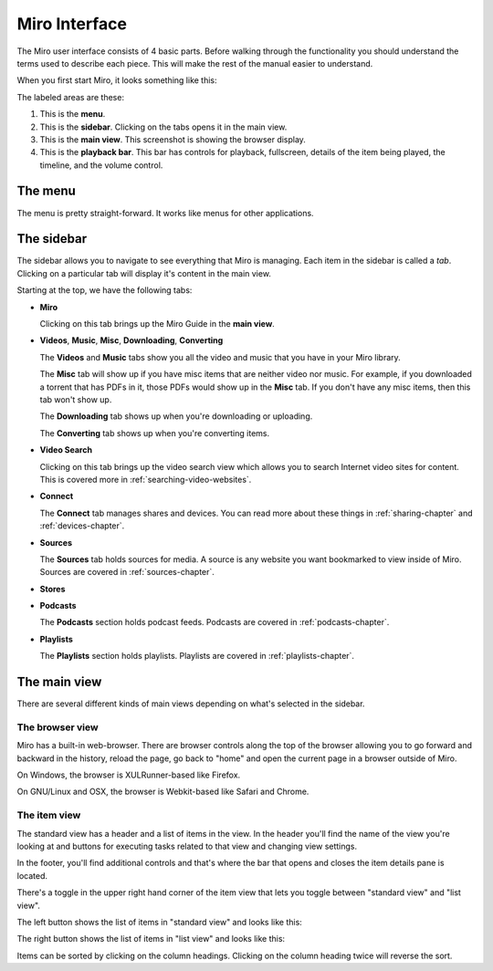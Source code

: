 ================
 Miro Interface
================

The Miro user interface consists of 4 basic parts.  Before walking
through the functionality you should understand the terms used to
describe each piece.  This will make the rest of the manual easier to
understand.

When you first start Miro, it looks something like this:

.. SCREENSHOT
   Screenshot of Miro interface with the following ui bits numbered:
   1. menus
   2. sidebar
   3. main view
   4. playback bar

.. image:: _static/interface_interface.png

The labeled areas are these:

1. This is the **menu**.

2. This is the **sidebar**.  Clicking on the tabs opens it in the main
   view.

3. This is the **main view**.  This screenshot is showing the browser
   display.

4. This is the **playback bar**.  This bar has controls for playback,
   fullscreen, details of the item being played, the timeline, and the
   volume control.


.. index:: interface; menu

The menu
========

The menu is pretty straight-forward.  It works like menus for other
applications.


.. index:: interface; sidebar

The sidebar
===========

The sidebar allows you to navigate to see everything that Miro is
managing.  Each item in the sidebar is called a *tab*.  Clicking on a
particular tab will display it's content in the main view.

Starting at the top, we have the following tabs:

* **Miro**

  Clicking on this tab brings up the Miro Guide in the **main view**.

* **Videos**,  **Music**,  **Misc**, **Downloading**, **Converting**

  The **Videos** and **Music** tabs show you all the video and music
  that you have in your Miro library.

  The **Misc** tab will show up if you have misc items that are
  neither video nor music.  For example, if you downloaded a torrent
  that has PDFs in it, those PDFs would show up in the **Misc** tab.
  If you don't have any misc items, then this tab won't show up.

  The **Downloading** tab shows up when you're downloading or
  uploading.

  The **Converting** tab shows up when you're converting items.

* **Video Search**

  Clicking on this tab brings up the video search view which allows
  you to search Internet video sites for content.  This is covered
  more in :ref:`searching-video-websites`.

* **Connect**

  The **Connect** tab manages shares and devices.  You can read more
  about these things in :ref:`sharing-chapter` and
  :ref:`devices-chapter`.

* **Sources**

  The **Sources** tab holds sources for media.  A source is any
  website you want bookmarked to view inside of Miro.  Sources are
  covered in :ref:`sources-chapter`.

* **Stores**

* **Podcasts**

  The **Podcasts** section holds podcast feeds.  Podcasts are covered
  in :ref:`podcasts-chapter`.

* **Playlists**

  The **Playlists** section holds playlists.  Playlists are covered in
  :ref:`playlists-chapter`.


.. index:: interface; main view

The main view
=============

There are several different kinds of main views depending on what's
selected in the sidebar.


.. index:: interface; browser view

The browser view
----------------

.. SCREENSHOT
   Screenshot of Miro with the Miro Guide in the main view.

.. image:: _static/interface_browser_view.png

Miro has a built-in web-browser.  There are browser controls along the
top of the browser allowing you to go forward and backward in the
history, reload the page, go back to "home" and open the current page
in a browser outside of Miro.

On Windows, the browser is XULRunner-based like Firefox.

On GNU/Linux and OSX, the browser is Webkit-based like Safari and
Chrome.


.. index:: interface; standard view

The item view
-------------

The standard view has a header and a list of items in the view.  In
the header you'll find the name of the view you're looking at and
buttons for executing tasks related to that view and changing view
settings.

In the footer, you'll find additional controls and that's where the
bar that opens and closes the item details pane is located.

There's a toggle in the upper right hand corner of the item view that
lets you toggle between "standard view" and "list view".

.. SCREENSHOT
   Screenshot with closeup of the thumbnail/list view toggle.

.. image:: _static/interface_listview_toggle.png

The left button shows the list of items in "standard view" and looks
like this:

.. SCREENSHOT
   Screenshot with closeup of item view showing thumbnails.

.. image:: _static/interface_items_standardview.png

The right button shows the list of items in "list view" and looks like
this:

.. SCREENSHOT
   Screenshot with closeup of item view showing thumbnails.

.. image:: _static/interface_items_listview.png

Items can be sorted by clicking on the column headings.  Clicking on
the column heading twice will reverse the sort.
